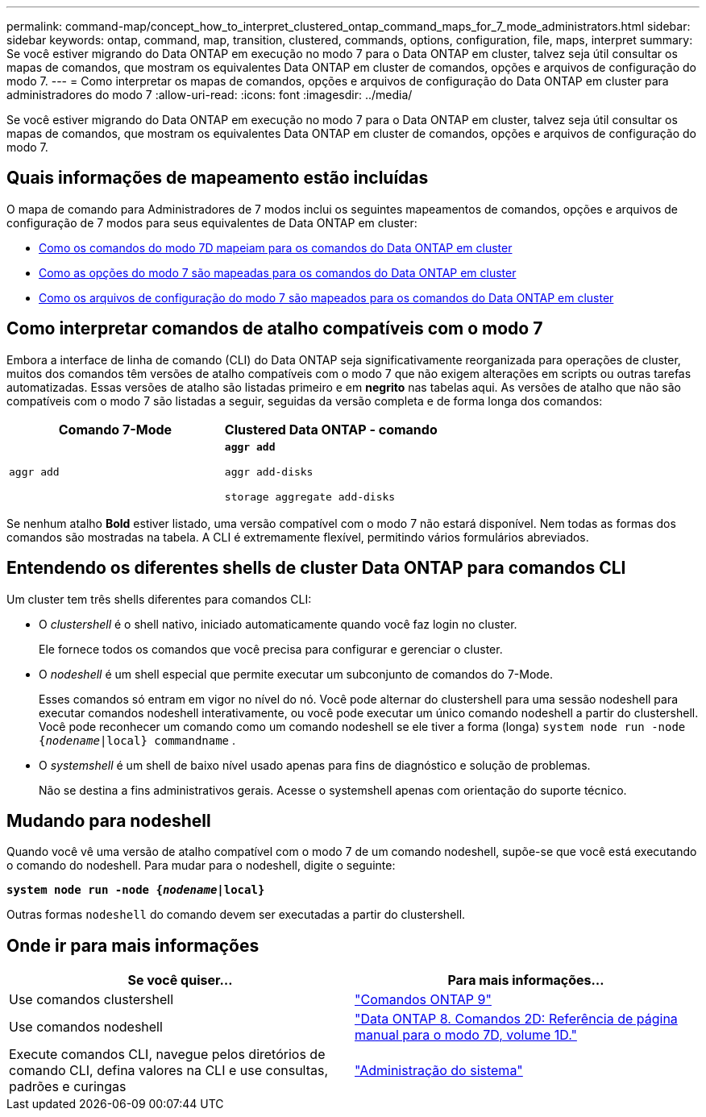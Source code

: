 ---
permalink: command-map/concept_how_to_interpret_clustered_ontap_command_maps_for_7_mode_administrators.html 
sidebar: sidebar 
keywords: ontap, command, map, transition, clustered, commands, options, configuration, file, maps, interpret 
summary: Se você estiver migrando do Data ONTAP em execução no modo 7 para o Data ONTAP em cluster, talvez seja útil consultar os mapas de comandos, que mostram os equivalentes Data ONTAP em cluster de comandos, opções e arquivos de configuração do modo 7. 
---
= Como interpretar os mapas de comandos, opções e arquivos de configuração do Data ONTAP em cluster para administradores do modo 7
:allow-uri-read: 
:icons: font
:imagesdir: ../media/


[role="lead"]
Se você estiver migrando do Data ONTAP em execução no modo 7 para o Data ONTAP em cluster, talvez seja útil consultar os mapas de comandos, que mostram os equivalentes Data ONTAP em cluster de comandos, opções e arquivos de configuração do modo 7.



== Quais informações de mapeamento estão incluídas

O mapa de comando para Administradores de 7 modos inclui os seguintes mapeamentos de comandos, opções e arquivos de configuração de 7 modos para seus equivalentes de Data ONTAP em cluster:

* xref:reference_how_7_mode_commands_map_to_clustered_ontap_commands.adoc[Como os comandos do modo 7D mapeiam para os comandos do Data ONTAP em cluster]
* xref:reference_how_7_mode_options_map_to_clustered_ontap_commands.adoc[Como as opções do modo 7 são mapeadas para os comandos do Data ONTAP em cluster]
* xref:reference_how_7_mode_configuration_files_map_to_clustered_ontap_commands.adoc[Como os arquivos de configuração do modo 7 são mapeados para os comandos do Data ONTAP em cluster]




== Como interpretar comandos de atalho compatíveis com o modo 7

Embora a interface de linha de comando (CLI) do Data ONTAP seja significativamente reorganizada para operações de cluster, muitos dos comandos têm versões de atalho compatíveis com o modo 7 que não exigem alterações em scripts ou outras tarefas automatizadas. Essas versões de atalho são listadas primeiro e em *negrito* nas tabelas aqui. As versões de atalho que não são compatíveis com o modo 7 são listadas a seguir, seguidas da versão completa e de forma longa dos comandos:

|===
| Comando 7-Mode | Clustered Data ONTAP - comando 


 a| 
`aggr add`
 a| 
`*aggr add*`

`aggr add-disks`

`storage aggregate add-disks`

|===
Se nenhum atalho *Bold* estiver listado, uma versão compatível com o modo 7 não estará disponível. Nem todas as formas dos comandos são mostradas na tabela. A CLI é extremamente flexível, permitindo vários formulários abreviados.



== Entendendo os diferentes shells de cluster Data ONTAP para comandos CLI

Um cluster tem três shells diferentes para comandos CLI:

* O _clustershell_ é o shell nativo, iniciado automaticamente quando você faz login no cluster.
+
Ele fornece todos os comandos que você precisa para configurar e gerenciar o cluster.

* O _nodeshell_ é um shell especial que permite executar um subconjunto de comandos do 7-Mode.
+
Esses comandos só entram em vigor no nível do nó. Você pode alternar do clustershell para uma sessão nodeshell para executar comandos nodeshell interativamente, ou você pode executar um único comando nodeshell a partir do clustershell. Você pode reconhecer um comando como um comando nodeshell se ele tiver a forma (longa) `system node run -node {_nodename_|local} commandname` .

* O _systemshell_ é um shell de baixo nível usado apenas para fins de diagnóstico e solução de problemas.
+
Não se destina a fins administrativos gerais. Acesse o systemshell apenas com orientação do suporte técnico.





== Mudando para nodeshell

Quando você vê uma versão de atalho compatível com o modo 7 de um comando nodeshell, supõe-se que você está executando o comando do nodeshell. Para mudar para o nodeshell, digite o seguinte:

`*system node run -node {_nodename_|local}*`

Outras formas `nodeshell` do comando devem ser executadas a partir do clustershell.



== Onde ir para mais informações

|===
| Se você quiser... | Para mais informações... 


 a| 
Use comandos clustershell
 a| 
http://docs.netapp.com/ontap-9/topic/com.netapp.doc.dot-cm-cmpr/GUID-5CB10C70-AC11-41C0-8C16-B4D0DF916E9B.html["Comandos ONTAP 9"]



 a| 
Use comandos nodeshell
 a| 
https://library.netapp.com/ecm/ecm_download_file/ECMP1511537["Data ONTAP 8. Comandos 2D: Referência de página manual para o modo 7D, volume 1D."]



 a| 
Execute comandos CLI, navegue pelos diretórios de comando CLI, defina valores na CLI e use consultas, padrões e curingas
 a| 
https://docs.netapp.com/ontap-9/topic/com.netapp.doc.dot-cm-sag/home.html["Administração do sistema"]

|===